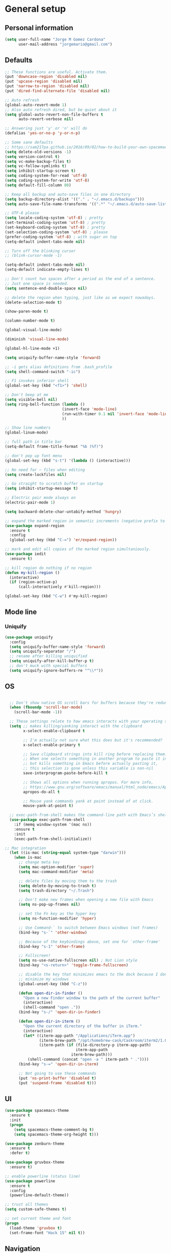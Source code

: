 * General setup
** Personal information
#+BEGIN_SRC emacs-lisp
  (setq user-full-name "Jorge M Gomez Cardona"
        user-mail-address "jorgemario@gmail.com")
#+END_SRC
** Defaults
#+BEGIN_SRC emacs-lisp
  ;; These functions are useful. Activate them.
  (put 'downcase-region 'disabled nil)
  (put 'upcase-region 'disabled nil)
  (put 'narrow-to-region 'disabled nil)
  (put 'dired-find-alternate-file 'disabled nil)

  ;; Auto refresh
  (global-auto-revert-mode 1)
  ;; Also auto refresh dired, but be quiet about it
  (setq global-auto-revert-non-file-buffers t
        auto-revert-verbose nil)

  ;; Answering just 'y' or 'n' will do
  (defalias 'yes-or-no-p 'y-or-n-p)

  ;; Some sane defaults
  ;; https://sam217pa.github.io/2016/09/02/how-to-build-your-own-spacemacs/
  (setq delete-old-versions -1)
  (setq version-control t)
  (setq vc-make-backup-files t)
  (setq vc-follow-symlinks t)
  (setq inhibit-startup-screen t)
  (setq coding-system-for-read 'utf-8)
  (setq coding-system-for-write 'utf-8)
  (setq default-fill-column 80)

  ;; Keep all backup and auto-save files in one directory
  (setq backup-directory-alist '(("." . "~/.emacs.d/backups")))
  (setq auto-save-file-name-transforms '((".*" "~/.emacs.d/auto-save-list/" t)))

  ;; UTF-8 please
  (setq locale-coding-system 'utf-8) ; pretty
  (set-terminal-coding-system 'utf-8) ; pretty
  (set-keyboard-coding-system 'utf-8) ; pretty
  (set-selection-coding-system 'utf-8) ; please
  (prefer-coding-system 'utf-8) ; with sugar on top
  (setq-default indent-tabs-mode nil)

  ;; Turn off the blinking cursor
  ;; (blink-cursor-mode -1)

  (setq-default indent-tabs-mode nil)
  (setq-default indicate-empty-lines t)

  ;; Don't count two spaces after a period as the end of a sentence.
  ;; Just one space is needed.
  (setq sentence-end-double-space nil)

  ;; delete the region when typing, just like as we expect nowadays.
  (delete-selection-mode t)

  (show-paren-mode t)

  (column-number-mode t)

  (global-visual-line-mode)

  (diminish 'visual-line-mode)

  (global-hl-line-mode +1)

  (setq uniquify-buffer-name-style 'forward)

  ;; -i gets alias definitions from .bash_profile
  (setq shell-command-switch "-ic")

  ;; F1 invokes inferior shell
  (global-set-key (kbd "<f1>") 'shell)

  ;; Don't beep at me
  (setq visible-bell nil)
  (setq ring-bell-function (lambda ()
                           (invert-face 'mode-line)
                           (run-with-timer 0.1 nil 'invert-face 'mode-line)
                           ))

  ;; Show line numbers
  (global-linum-mode)

  ;; full path in title bar
  (setq-default frame-title-format "%b (%f)")

  ;; don't pop up font menu
  (global-set-key (kbd "s-t") '(lambda () (interactive)))

  ;; No need for ~ files when editing
  (setq create-lockfiles nil)

  ;; Go straight to scratch buffer on startup
  (setq inhibit-startup-message t)

  ;; Electric pair mode always on
  (electric-pair-mode 1)

  (setq backward-delete-char-untabify-method 'hungry)

  ;; expand the marked region in semantic increments (negative prefix to reduce region)
  (use-package expand-region
    :ensure t
    :config 
    (global-set-key (kbd "C-=") 'er/expand-region))

  ;; mark and edit all copies of the marked region simultaniously. 
  (use-package iedit
    :ensure t)

  ;; kill region do nothing if no region
  (defun my-kill-region ()
    (interactive)
    (if (region-active-p)
        (call-interactively #'kill-region)))

  (global-set-key (kbd "C-w") #'my-kill-region)

#+END_SRC
** Mode line
*** Uniquify
#+BEGIN_SRC emacs-lisp
  (use-package uniquify
    :config
    (setq uniquify-buffer-name-style 'forward)
    (setq uniquify-separator "/")
    ;; rename after killing uniquified
    (setq uniquify-after-kill-buffer-p t)
    ;; don't muck with special buffers
    (setq uniquify-ignore-buffers-re "^\\*"))
#+END_SRC
** OS
#+BEGIN_SRC emacs-lisp

    ;; Don't show native OS scroll bars for buffers because they're redundant
    (when (fboundp 'scroll-bar-mode)
      (scroll-bar-mode -1))

    ;; These settings relate to how emacs interacts with your operating system
    (setq ;; makes killing/yanking interact with the clipboard
          x-select-enable-clipboard t

          ;; I'm actually not sure what this does but it's recommended?
          x-select-enable-primary t

          ;; Save clipboard strings into kill ring before replacing them.
          ;; When one selects something in another program to paste it into Emacs,
          ;; but kills something in Emacs before actually pasting it,
          ;; this selection is gone unless this variable is non-nil
          save-interprogram-paste-before-kill t

          ;; Shows all options when running apropos. For more info,
          ;; https://www.gnu.org/software/emacs/manual/html_node/emacs/Apropos.html
          apropos-do-all t

          ;; Mouse yank commands yank at point instead of at click.
          mouse-yank-at-point t)

    ;; exec-path-from-shell makes the command-line path with Emacs’s shell match the same one on OS 
    (use-package exec-path-from-shell
      :if (memq window-system '(mac ns))
      :ensure t
      :init
      (exec-path-from-shell-initialize))

  ;; Mac integration
    (let ((is-mac (string-equal system-type "darwin")))
      (when is-mac
        ;; change meta key
        (setq mac-option-modifier 'super)
        (setq mac-command-modifier 'meta)
  
        ;; delete files by moving them to the trash
        (setq delete-by-moving-to-trash t)
        (setq trash-directory "~/.Trash")

        ;; Don't make new frames when opening a new file with Emacs
        (setq ns-pop-up-frames nil)

        ;; set the Fn key as the hyper key
        (setq ns-function-modifier 'hyper)

        ;; Use Command-` to switch between Emacs windows (not frames)
        (bind-key "s-`" 'other-window)

        ;; Because of the keybindings above, set one for `other-frame'
        (bind-key "s-1" 'other-frame)

        ;; Fullscreen!
        (setq ns-use-native-fullscreen nil) ; Not Lion style
        (bind-key "<s-return>" 'toggle-frame-fullscreen)

        ;; disable the key that minimizes emacs to the dock because I don't
        ;; minimize my windows
        (global-unset-key (kbd "C-z"))

        (defun open-dir-in-finder ()
          "Open a new Finder window to the path of the current buffer"
          (interactive)
          (shell-command "open ."))
        (bind-key "s-/" 'open-dir-in-finder)

        (defun open-dir-in-iterm ()
          "Open the current directory of the buffer in iTerm."
          (interactive)
          (let* ((iterm-app-path "/Applications/iTerm.app")
                 (iterm-brew-path "/opt/homebrew-cask/Caskroom/iterm2/1.0.0/iTerm.app")
                 (iterm-path (if (file-directory-p iterm-app-path)
                                 iterm-app-path
                               iterm-brew-path)))
            (shell-command (concat "open -a " iterm-path " ."))))
        (bind-key "s-=" 'open-dir-in-iterm)

        ;; Not going to use these commands
        (put 'ns-print-buffer 'disabled t)
        (put 'suspend-frame 'disabled t)))
#+END_SRC

** UI
#+BEGIN_SRC emacs-lisp
  (use-package spacemacs-theme
    :ensure t
    :init
    (progn
      (setq spacemacs-theme-comment-bg t)
      (setq spacemacs-theme-org-height t)))

  (use-package zenburn-theme
    :ensure t
    :defer t)

  (use-package gruvbox-theme
    :ensure t)

  ;; enable powerline (status line)
  (use-package powerline
    :ensure t
    :config
    (powerline-default-theme))

  ;; trust all themes
  (setq custom-safe-themes t)

  ;; set current theme and font
  (progn 
    (load-theme 'gruvbox t)
    (set-frame-font "Hack 15" nil t))
#+END_SRC

** Navigation
#+BEGIN_SRC emacs-lisp
  ;; from http://emacsredux.com/blog/2013/05/22/smarter-navigation-to-the-beginning-of-a-line/

  (defun smarter-move-beginning-of-line (arg)
    "Move point back to indentation of beginning of line.

    Move point to the first non-whitespace character on this line.
    If point is already there, move to the beginning of the line.
    Effectively toggle between the first non-whitespace character and
    the beginning of the line.

    If ARG is not nil or 1, move forward ARG - 1 lines first.  If
    point reaches the beginning or end of the buffer, stop there."
    (interactive "^p")
    (setq arg (or arg 1))

    ;; Move lines first
    (when (/= arg 1)
      (let ((line-move-visual nil))
        (forward-line (1- arg))))

    (let ((orig-point (point)))
      (back-to-indentation)
      (when (= orig-point (point))
        (move-beginning-of-line 1))))

  ;; remap C-a to `smarter-move-beginning-of-line'
  (global-set-key [remap move-beginning-of-line]
                  'smarter-move-beginning-of-line)

  (global-set-key (kbd "C-a") 'smarter-move-beginning-of-line)

  ;; next and previous buffer
  (global-set-key (kbd "s-[") 'previous-buffer)

  (global-set-key (kbd "s-]") 'next-buffer)

  ;; C-n insert new lines if the point is at the end o
  (setq next-line-add-newlines t)
#+END_SRC

*** Which-key
#+BEGIN_SRC emacs-lisp
  (use-package which-key
    :ensure t
    :diminish which-key-mode
    :init
    (require 'which-key)
    (which-key-mode))
#+END_SRC

*** Recentf
#+BEGIN_SRC emacs-lisp
  (use-package recentf
    :commands helm-recentf
    :init
    (progn
      (recentf-mode t)
      (setq recentf-max-saved-items 200)))
#+END_SRC

*** List buffers
#+BEGIN_SRC emacs-lisp
  ;; make ibuffer the default buffer lister.
  (defalias 'list-buffers 'ibuffer)
#+END_SRC

*** Smartscan
#+BEGIN_SRC emacs-lisp
  (use-package smartscan
    :config
    (add-hook 'prog-mode-hook '(lambda () (smartscan-mode 1))))
#+END_SRC

** Window
#+BEGIN_SRC emacs-lisp
  ;; Convenient keybindings to resize windows.

  (bind-key "s-C-<left>"  'shrink-window-horizontally)
  (bind-key "s-C-<right>" 'enlarge-window-horizontally)
  (bind-key "s-C-<down>"  'shrink-window)
  (bind-key "s-C-<up>"    'enlarge-window)

  ;; Whenever I split windows, I usually do so and also switch to the other window as well,
  ;; so might as well rebind the splitting key bindings to do just that to reduce the repetition.

  (defun vsplit-other-window ()
    "Splits the window vertically and switches to that window."
    (interactive)
    (split-window-vertically)
    (other-window 1 nil))
  (defun hsplit-other-window ()
    "Splits the window horizontally and switches to that window."
    (interactive)
    (split-window-horizontally)
    (other-window 1 nil))

  (bind-key "C-x 2" 'vsplit-other-window)
  (bind-key "C-x 3" 'hsplit-other-window)
  ;(bind-key "s-<down>" 'other-window)
  ;(bind-key "s-<up>" 'other-window)

  ;; Enabling winner-mode to restore windows
  (winner-mode 1)

  ;; Enabling windmove 【Shift+→】/ 【Shift+←】/ 【Shift+↓】 / 【Shift+↑】
  (windmove-default-keybindings)
#+END_SRC
** Undo tree
This lets you use C-x u (undo-tree-visualize) to visually walk through the changes you’ve made.
From: [[https://github.com/sachac/.emacs.d/blob/83d21e473368adb1f63e582a6595450fcd0e787c/Sacha.org] [Sacha conf]]
#+BEGIN_SRC emacs-lisp
  (use-package undo-tree
    :defer t
    :ensure t
    :diminish undo-tree-mode
    :config
    (progn
      (global-undo-tree-mode)
      (setq undo-tree-visualizer-timestamps t)
      (setq undo-tree-visualizer-diff t)))
#+END_SRC
** Helm
#+BEGIN_SRC emacs-lisp
  (use-package helm
    :ensure t
    :diminish helm-mode
    :pin melpa-stable
    :init (progn
            (require 'helm-config)
            (use-package helm-projectile
              :ensure t
              :commands helm-projectile
              :bind ("C-c p h" . helm-projectile))
            (use-package helm-ag :defer 10  :ensure t)
            (setq helm-locate-command "mdfind -interpret -name %s %s"
                  helm-split-window-in-side-p t  ; open helm buffer inside current window, not occupy whole other window
                  helm-ff-newfile-prompt-p nil
                  helm-M-x-fuzzy-match t)
            (helm-mode)
            (use-package helm-swoop :bind ("H-w" . helm-swoop)))
    :bind (("C-c h" . helm-command-prefix)
           ("C-x b" . helm-mini)
           ("M-o" . helm-mini)
           ("C-`" . helm-resume)
           ("M-x" . helm-M-x)
           ("C-x C-f" . helm-find-files)))
#+END_SRC
** Shell
#+BEGIN_SRC emacs-lisp
  ;;; Fix junk characters in shell-mode
  (add-hook 'shell-mode-hook 
            'ansi-color-for-comint-mode-on)
#+END_SRC
** Auto save (with super-save)
#+BEGIN_SRC emacs-lisp
  (use-package super-save
    :ensure t
    :diminish super-save-mode
    :config
    (progn
      (super-save-mode +1)
      (setq auto-save-default nil)))
#+END_SRC
** Org
#+BEGIN_SRC emacs-lisp
  (setq org-replace-disputed-keys t)
#+END_SRC
** Crux
#+BEGIN_SRC emacs-lisp
  (use-package crux
    :ensure t
    :bind (("C-c u" . crux-view-url)
           ("C-c d" . crux-delete-file-and-buffer)
           ("C-c r" . crux-rename-buffer-and-file)
           ([remap move-beginning-of-line] . crux-move-beginning-of-line)
           ([remap kill-whole-line] . crux-kill-whole-line)
           ("C-c I" . crux-find-user-init-file)))
#+END_SRC
** Undo Tree
#+BEGIN_SRC emacs-lisp
  (use-package undo-tree
    :ensure t
    :diminish undo-tree-mode
    :config (global-undo-tree-mode)
    :bind ("s-/" . undo-tree-visualize))
#+END_SRC
** Goto Last Change
#+BEGIN_SRC emacs-lisp
  (use-package goto-chg
    :ensure t
    :commands goto-last-change
    ;; complementary to
    ;; C-x r m / C-x r l
    ;; and C-<space> C-<space> / C-u C-<space>
    :bind (("C-." . goto-last-change)
           ("C-," . goto-last-change-reverse)))
#+END_SRC
* Code Edit
** Company mode
#+BEGIN_SRC emacs-lisp
  (use-package company
    :ensure t
    :diminish company-mode
    :config
    (global-company-mode)

    ; use M-TAB, a.k.a. C-M-i, as manual trigger
    (global-set-key (kbd "s-<tab>") #'company-complete))
#+END_SRC
** Rainbow delimiters
#+BEGIN_SRC emacs-lisp
  (use-package rainbow-delimiters
   :ensure t)
#+END_SRC
** Paredit
#+BEGIN_SRC emacs-lisp
  (use-package paredit
    :ensure t
    :config
    (progn
      ;; Automatically load paredit when editing a lisp file
      ;; More at http://www.emacswiki.org/emacs/ParEdit
      (autoload 'enable-paredit-mode "paredit" "Turn on pseudo-structural editing of Lisp code." t)
      (add-hook 'emacs-lisp-mode-hook       #'enable-paredit-mode)
      (add-hook 'eval-expression-minibuffer-setup-hook #'enable-paredit-mode)
      (add-hook 'ielm-mode-hook             #'enable-paredit-mode)
      (add-hook 'lisp-mode-hook             #'enable-paredit-mode)
      (add-hook 'lisp-interaction-mode-hook #'enable-paredit-mode)
      (add-hook 'scheme-mode-hook           #'enable-paredit-mode)
      ;; eldoc-mode shows documentation in the minibuffer when writing code
      ;; http://www.emacswiki.org/emacs/ElDoc
      (add-hook 'emacs-lisp-mode-hook #'turn-on-eldoc-mode)
      (add-hook 'lisp-interaction-mode-hook #'turn-on-eldoc-mode)
      (add-hook 'ielm-mode-hook #'turn-on-eldoc-mode)

      (defun my-paredit-kill-region ()
        (interactive)
        (if (region-active-p)
            (kill-region (region-beginning) (region-end))
          (paredit-backward-kill-word)))

      (bind-keys :map paredit-mode-map
                 ("M-[" . paredit-wrap-square)
                 ("M-{" . paredit-wrap-curly)
                 ("C-w" . my-paredit-kill-region)
                 ("M-k" . paredit-raise-sexp)
                 ("C-9" . paredit-backward-slurp-sexp)
                 ("C-0" . paredit-forward-slurp-sexp))))

#+END_SRC
** Clojure
mode
#+BEGIN_SRC emacs-lisp
  (use-package clojure-mode
    :ensure t
    :config

    (add-hook 'clojure-mode-hook #'enable-paredit-mode)
    (add-hook 'clojure-mode-hook #'rainbow-delimiters-mode)
  
    ;; This is useful for working with camel-case tokens, like names of
    ;; Java classes (e.g. JavaClassName)
    (add-hook 'clojure-mode-hook #'subword-mode)

    ;; syntax hilighting for midje
    (add-hook 'clojure-mode-hook
              (lambda ()
                (setq inferior-lisp-program "lein repl")
                (font-lock-add-keywords
                 nil
                 '(("(\\(facts?\\)"
                    (1 font-lock-keyword-face))
                   ("(\\(background?\\)"
                    (1 font-lock-keyword-face))))
                (define-clojure-indent (fact 1))
                (define-clojure-indent (facts 1))))

    ;; Use clojure mode for other extensions
    (add-to-list 'auto-mode-alist '("\\.edn$" . clojure-mode))
    (add-to-list 'auto-mode-alist '("\\.boot$" . clojure-mode))
    ;(add-to-list 'auto-mode-alist '("\\.cljs.*$" . clojurescript-mode))
    (add-to-list 'auto-mode-alist '("lein-env" . enh-ruby-mode)))

  ;; A little more syntax highlighting
  (use-package clojure-mode-extra-font-locking
    :ensure t)
#+END_SRC
** Clojure refactor
#+BEGIN_SRC emacs-lisp
  (use-package clj-refactor
    :ensure t
    :bind ("<s-return>" . cljr-add-missing-libspec)
    :config
    (add-hook 'clojure-mode-hook
              (lambda ()
                (clj-refactor-mode 1)
                (yas-minor-mode 1) ; for adding require/use/import statements
                ;; This choice of keybinding leaves cider-macroexpand-1 unbound
                (cljr-add-keybindings-with-prefix "C-c r"))))

#+END_SRC
** Cider
#+BEGIN_SRC emacs-lisp
  (use-package cider
    :ensure t
    :config
    (progn

      (add-hook 'cider-mode-hook #'eldoc-mode)

      ;; provides minibuffer documentation for the code you're typing into the repl
      (add-hook 'cider-repl-mode-hook #'eldoc-mode)

      ;; enable paredit in your REPL
      (add-hook 'cider-repl-mode-hook #'paredit-mode)

      ;; rainbow
      (add-hook 'cider-repl-mode-hook #'rainbow-delimiters-mode)

      ;; go right to the REPL buffer when it's finished connecting
      (setq cider-repl-pop-to-buffer-on-connect t)

      ;; disable cider message
      (setq cider-repl-display-help-banner nil)

      ;; disable prompt for symbol
      (setq cider-prompt-for-symbol nil)

      ;; When there's a cider error, show its buffer and switch to it
      (setq cider-show-error-buffer t)
      (setq cider-auto-select-error-buffer t)

      ;; Where to store the cider history.
      (setq cider-repl-history-file "~/.emacs.d/cider-history")

      ;; Wrap when navigating history.
      (setq cider-repl-wrap-history t)

      ;; Instruct CIDER to use Figwheel
      ;; https://cider.readthedocs.io/en/latest/up_and_running/#clojurescript-usage
      (setq cider-cljs-lein-repl "(do (use 'figwheel-sidecar.repl-api) (start-figwheel!) (cljs-repl))")

      ;; Simple function that saves buffer before loading it in the cider repl.
      (defun my-load-buffer ()
        (interactive)
        (save-buffer)
        (cider-load-buffer))
    
      (eval-after-load 'cider
        '(progn
           ;;(define-key clojure-mode-map (kbd "C-c C-v") 'cider-start-http-server)
           ;;(define-key clojure-mode-map (kbd "C-M-r") 'cider-refresh)
           (define-key clojure-mode-map (kbd "C-c u") 'cider-user-ns)
           (define-key cider-mode-map (kbd "C-c u") 'cider-user-ns)
           (define-key cider-mode-map (kbd "C-c C-k") #'my-load-buffer)))))
#+END_SRC
** Web mode
#+BEGIN_SRC emacs-lisp
    (use-package web-mode
      :ensure t
      :mode (("\\.html?\\'" . web-mode)
             ("\\.json\\'" . web-mode)
             ("\\.js[x]?\\'" . web-mode))
      :config
      (setq web-mode-content-types-alist
            '(("jsx" . "\\.js[x]?\\'")))

      (setq web-mode-markup-indent-offset 2)
      (setq web-mode-css-indent-offset 2)
      (setq web-mode-code-indent-offset 2)
      (setq web-mode-indent-style 2)
      (setq web-mode-enable-auto-pairing t)
      (setq web-mode-enable-auto-quoting nil)
  
      (setq web-mode-enable-css-colorization t)
  ;;    (idle-highlight-mode 0)

      (defadvice web-mode-highlight-part (around tweak-jsx activate)
        (if (equal web-mode-content-type "jsx")
            (let ((web-mode-enable-part-face nil))
              ad-do-it)
          ad-do-it)))
#+END_SRC
** Scala
*** scala-mode
#+BEGIN_SRC emacs-lisp
  (use-package scala-mode
    :ensure t
    :commands scala-mode
    :defer t
    :interpreter ("scala" . scala-mode)

    ;; taken from:
    ;; https://eschulte.github.io/emacs24-starter-kit/starter-kit-scala.html

    :init
    (add-hook 'scala-mode-hook '(lambda ()
    ;; Bind the 'newline-and-indent' command to RET (aka 'enter'). This
    ;; is normally also available as C-j. The 'newline-and-indent'
    ;; command has the following functionality: 1) it removes trailing
    ;; whitespace from the current line, 2) it create a new line, and 3)
    ;; indents it.  An alternative is the
    ;; 'reindent-then-newline-and-indent' command.
    (local-set-key (kbd "RET") 'newline-and-indent)

    ;; Alternatively, bind the 'newline-and-indent' command and
    ;; 'scala-indent:insert-asterisk-on-multiline-comment' to RET in
    ;; order to get indentation and asterisk-insertion within multi-line
    ;; comments.
    (local-set-key (kbd "RET")
                   '(lambda ()
                      (interactive)
                      (newline-and-indent)
                      (scala-indent:insert-asterisk-on-multiline-comment)))

    ;; Bind the backtab (shift tab) to
    ;; 'scala-indent:indent-with-reluctant-strategy command. This is usefull
    ;; when using the 'eager' mode by default and you want to "outdent" a
    ;; code line as a new statement.
    (local-set-key (kbd "<backtab>") 'scala-indent:indent-with-reluctant-strategy))))
#+END_SRC
*** sbt-mode
#+BEGIN_SRC emacs-lisp
  (use-package sbt-mode
    :ensure t
    :commands sbt-start sbt-command
    :config
    ;; WORKAROUND: https://github.com/ensime/emacs-sbt-mode/issues/31
    ;; allows using SPACE when in the minibuffer
    (substitute-key-definition
     'minibuffer-complete-word
     'self-insert-command
     minibuffer-local-completion-map))
#+END_SRC
*** Ensime
#+BEGIN_SRC emacs-lisp
  (use-package ensime
    :ensure t
    :pin melpa-stable
    :commands ensime ensime-mode
    :config
    (add-hook 'scala-mode-hook 'ensime-mode))
#+END_SRC
** Inf-clojure
#+BEGIN_SRC emacs-lisp
  (use-package inf-clojure
    :ensure t
    :config
    ;; Enable inf-clojure for cljs
    ;; (add-hook 'clojurescript-mode-hook #'inf-clojure-minor-mode)
    )

  (defun figwheel-repl ()
    (interactive)
    (run-clojure "lein figwheel"))
#+END_SRC
** Racket
#+BEGIN_SRC emacs-lisp
  ;; Just make sure geiser is installed
  ;; We'll be using it manually at first to learn basics
  (use-package geiser
    :ensure t)
#+END_SRC
* Code Management
** Git
*** Magit
#+BEGIN_SRC emacs-lisp
  (use-package magit
    :ensure t
    :bind ("C-x g" . magit-status))
#+END_SRC
*** Diff-hl
#+BEGIN_SRC emacs-lisp
  (use-package diff-hl
    :ensure t
    :config
    (global-diff-hl-mode +1)
    (add-hook 'dired-mode-hook #'diff-hl-dired-mode)
    (add-hook 'magit-post-refresh-hook #'diff-hl-magit-post-refresh))
#+END_SRC
** Projectile
#+BEGIN_SRC emacs-lisp
  (use-package projectile
    :ensure t
    :pin melpa-stable
    :diminish projectile-mode
    :commands projectile-mode
    :init
    (progn
      (setq projectile-sort-order 'recentf)
      (setq projectile-enable-caching t)
      (setq projectile-completion-system 'helm)
      (setq projectile-use-git-grep t)
      (setq projectile-verbose nil))
    :config
    (progn
      (projectile-global-mode t)
      (helm-projectile-on)
      (use-package ag
        :commands ag
        :ensure t))
    :bind (("s-F" . projectile-grep)
           ("s-p" . projectile-command-map)))
#+END_SRC

